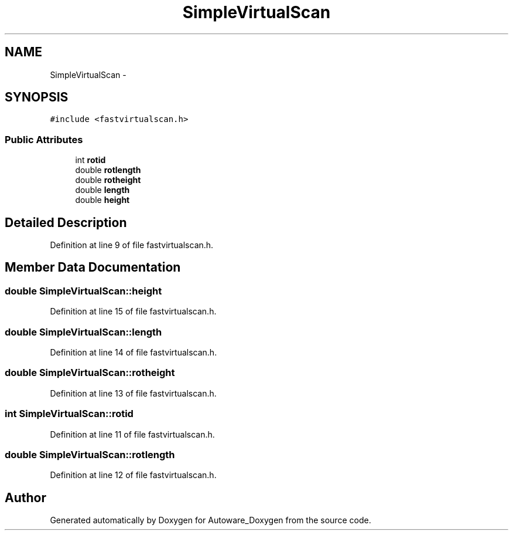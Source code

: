 .TH "SimpleVirtualScan" 3 "Fri May 22 2020" "Autoware_Doxygen" \" -*- nroff -*-
.ad l
.nh
.SH NAME
SimpleVirtualScan \- 
.SH SYNOPSIS
.br
.PP
.PP
\fC#include <fastvirtualscan\&.h>\fP
.SS "Public Attributes"

.in +1c
.ti -1c
.RI "int \fBrotid\fP"
.br
.ti -1c
.RI "double \fBrotlength\fP"
.br
.ti -1c
.RI "double \fBrotheight\fP"
.br
.ti -1c
.RI "double \fBlength\fP"
.br
.ti -1c
.RI "double \fBheight\fP"
.br
.in -1c
.SH "Detailed Description"
.PP 
Definition at line 9 of file fastvirtualscan\&.h\&.
.SH "Member Data Documentation"
.PP 
.SS "double SimpleVirtualScan::height"

.PP
Definition at line 15 of file fastvirtualscan\&.h\&.
.SS "double SimpleVirtualScan::length"

.PP
Definition at line 14 of file fastvirtualscan\&.h\&.
.SS "double SimpleVirtualScan::rotheight"

.PP
Definition at line 13 of file fastvirtualscan\&.h\&.
.SS "int SimpleVirtualScan::rotid"

.PP
Definition at line 11 of file fastvirtualscan\&.h\&.
.SS "double SimpleVirtualScan::rotlength"

.PP
Definition at line 12 of file fastvirtualscan\&.h\&.

.SH "Author"
.PP 
Generated automatically by Doxygen for Autoware_Doxygen from the source code\&.
